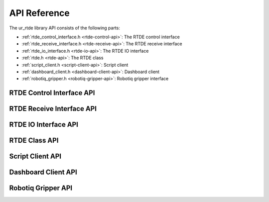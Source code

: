 *************
API Reference
*************

The ur_rtde library API consists of the following parts:

* :ref:`rtde_control_interface.h <rtde-control-api>`: The RTDE control interface
* :ref:`rtde_receive_interface.h <rtde-receive-api>`: The RTDE receive interface
* :ref:`rtde_io_interface.h <rtde-io-api>`: The RTDE IO interface
* :ref:`rtde.h <rtde-api>`: The RTDE class
* :ref:`script_client.h <script-client-api>`: Script client
* :ref:`dashboard_client.h <dashboard-client-api>`: Dashboard client
* :ref:`robotiq_gripper.h <robotiq-gripper-api>`: Robotiq gripper interface

.. _rtde-control-api:

RTDE Control Interface API
==========================

.. doxygenclass:: ur_rtde::RTDEControlInterface
    :project: ur_rtde
    :path: ../doxygen/xml
    :members:

.. _rtde-receive-api:

RTDE Receive Interface API
==========================

.. doxygenclass:: ur_rtde::RTDEReceiveInterface
    :project: ur_rtde
    :path: ../doxygen/xml
    :members:
    :undoc-members:

.. _rtde-io-api:

RTDE IO Interface API
==========================

.. doxygenclass:: ur_rtde::RTDEIOInterface
    :project: ur_rtde
    :path: ../doxygen/xml
    :members:

.. _rtde-api:

RTDE Class API
==============

.. doxygenclass:: ur_rtde::RTDE
    :project: ur_rtde
    :path: ../doxygen/xml
    :members:
    :undoc-members:

.. _script-client-api:

Script Client API
=================

.. doxygenclass:: ur_rtde::ScriptClient
    :project: ur_rtde
    :path: ../doxygen/xml
    :members:
    :undoc-members:

.. _dashboard-client-api:

Dashboard Client API
====================

.. doxygenclass:: ur_rtde::DashboardClient
    :project: ur_rtde
    :path: ../doxygen/xml
    :members:
    :undoc-members:

.. _robotiq-gripper-api:

Robotiq Gripper API
===================

.. doxygenclass:: ur_rtde::RobotiqGripper
    :project: ur_rtde
    :path: ../doxygen/xml
    :members:
    :undoc-members:
